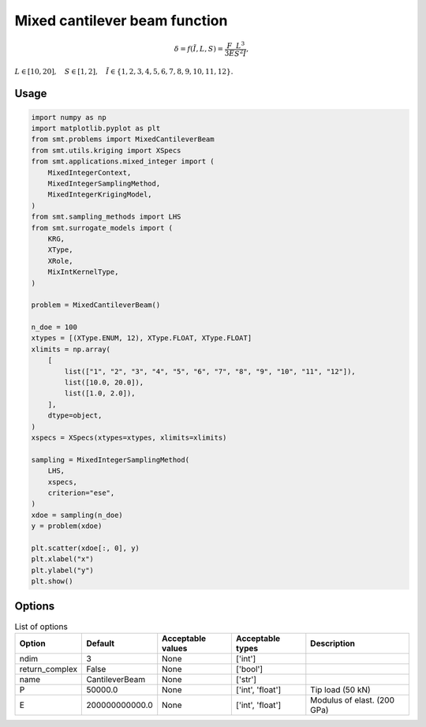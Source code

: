 Mixed cantilever beam function
==============================

.. math ::
 \delta = f( \tilde{I}, L,S) = \frac{F}{3E} \frac{L^3}{S^2\tilde{I}},

:math:`L\in [10,20], \quad S\in[1,2], \quad \tilde{I} \in \{1,2,3,4,5,6,7,8,9,10,11,12\}.`

Usage
-----

.. code-block:: python

  import numpy as np
  import matplotlib.pyplot as plt
  from smt.problems import MixedCantileverBeam
  from smt.utils.kriging import XSpecs
  from smt.applications.mixed_integer import (
      MixedIntegerContext,
      MixedIntegerSamplingMethod,
      MixedIntegerKrigingModel,
  )
  from smt.sampling_methods import LHS
  from smt.surrogate_models import (
      KRG,
      XType,
      XRole,
      MixIntKernelType,
  )
  
  problem = MixedCantileverBeam()
  
  n_doe = 100
  xtypes = [(XType.ENUM, 12), XType.FLOAT, XType.FLOAT]
  xlimits = np.array(
      [
          list(["1", "2", "3", "4", "5", "6", "7", "8", "9", "10", "11", "12"]),
          list([10.0, 20.0]),
          list([1.0, 2.0]),
      ],
      dtype=object,
  )
  xspecs = XSpecs(xtypes=xtypes, xlimits=xlimits)
  
  sampling = MixedIntegerSamplingMethod(
      LHS,
      xspecs,
      criterion="ese",
  )
  xdoe = sampling(n_doe)
  y = problem(xdoe)
  
  plt.scatter(xdoe[:, 0], y)
  plt.xlabel("x")
  plt.ylabel("y")
  plt.show()
  
.. figure:: mixedcantileverbeam_Test_test_mixed_cantilever_beam.png
  :scale: 80 %
  :align: center

Options
-------

.. list-table:: List of options
  :header-rows: 1
  :widths: 15, 10, 20, 20, 30
  :stub-columns: 0

  *  -  Option
     -  Default
     -  Acceptable values
     -  Acceptable types
     -  Description
  *  -  ndim
     -  3
     -  None
     -  ['int']
     -  
  *  -  return_complex
     -  False
     -  None
     -  ['bool']
     -  
  *  -  name
     -  CantileverBeam
     -  None
     -  ['str']
     -  
  *  -  P
     -  50000.0
     -  None
     -  ['int', 'float']
     -  Tip load (50 kN)
  *  -  E
     -  200000000000.0
     -  None
     -  ['int', 'float']
     -  Modulus of elast. (200 GPa)
